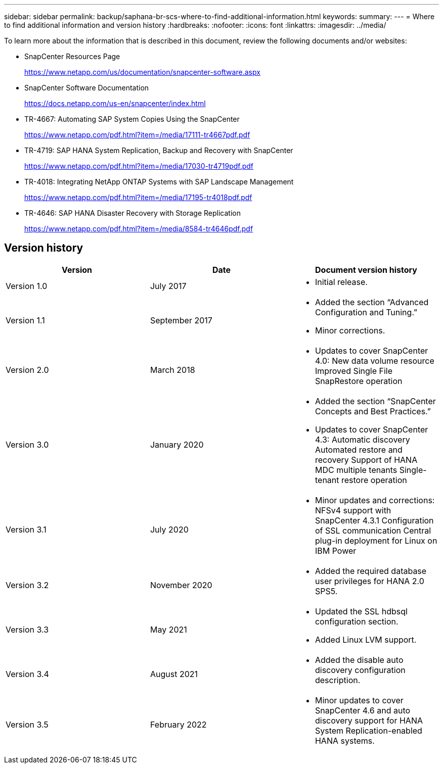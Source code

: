 ---
sidebar: sidebar
permalink: backup/saphana-br-scs-where-to-find-additional-information.html
keywords:
summary:
---
= Where to find additional information and version history
:hardbreaks:
:nofooter:
:icons: font
:linkattrs:
:imagesdir: ../media/

//
// This file was created with NDAC Version 2.0 (August 17, 2020)
//
// 2022-02-15 15:58:31.001837
//

[.lead]
To learn more about the information that is described in this document, review the following documents and/or websites:

* SnapCenter Resources Page
+
https://www.netapp.com/us/documentation/snapcenter-software.aspx[https://www.netapp.com/us/documentation/snapcenter-software.aspx]

* SnapCenter Software Documentation
+
https://docs.netapp.com/us-en/snapcenter/index.html[https://docs.netapp.com/us-en/snapcenter/index.html^]

* TR-4667: Automating SAP System Copies Using the SnapCenter
+
https://www.netapp.com/pdf.html?item=/media/17111-tr4667pdf.pdf[https://www.netapp.com/pdf.html?item=/media/17111-tr4667pdf.pdf^]

* TR-4719: SAP HANA System Replication, Backup and Recovery with SnapCenter
+
https://www.netapp.com/pdf.html?item=/media/17030-tr4719pdf.pdf[https://www.netapp.com/pdf.html?item=/media/17030-tr4719pdf.pdf^]

* TR-4018: Integrating NetApp ONTAP Systems with SAP Landscape Management
+
https://www.netapp.com/pdf.html?item=/media/17195-tr4018pdf.pdf[https://www.netapp.com/pdf.html?item=/media/17195-tr4018pdf.pdf^]

* TR-4646: SAP HANA Disaster Recovery with Storage Replication
+
https://www.netapp.com/pdf.html?item=/media/8584-tr4646pdf.pdf[https://www.netapp.com/pdf.html?item=/media/8584-tr4646pdf.pdf^] 

== Version history

|===
|Version |Date |Document version history

|Version 1.0
|July 2017
a|* Initial release.
|Version 1.1
|September 2017
a|* Added the section “Advanced Configuration and Tuning.”
* Minor corrections.
|Version 2.0
|March 2018
a|* Updates to cover SnapCenter 4.0:
New data volume resource
Improved Single File SnapRestore operation
|Version 3.0
|January 2020
a|* Added the section “SnapCenter Concepts and Best Practices.”
* Updates to cover SnapCenter 4.3:
Automatic discovery
Automated restore and recovery
Support of HANA MDC multiple tenants
Single-tenant restore operation
|Version 3.1
|July 2020
a|* Minor updates and corrections:
NFSv4 support with SnapCenter 4.3.1
Configuration of SSL communication
Central plug-in deployment for Linux on IBM Power
|Version 3.2
|November 2020
a|* Added the required database user privileges for HANA 2.0 SPS5.
|Version 3.3
|May 2021
a|* Updated the SSL hdbsql configuration section.
* Added Linux LVM support.
|Version 3.4
|August 2021
a|* Added the disable auto discovery configuration description.
|Version 3.5
|February 2022
a|* Minor updates to cover SnapCenter 4.6 and auto discovery support for HANA System Replication-enabled HANA systems.
|===